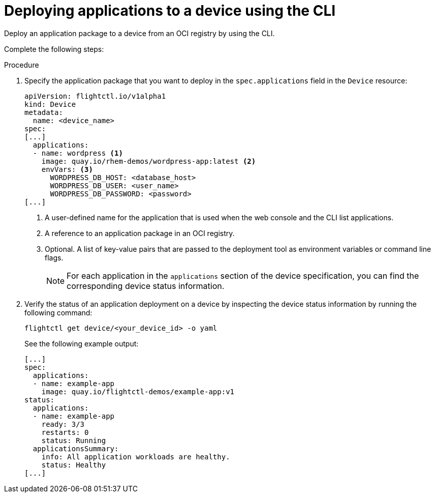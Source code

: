 [id="edge-manager-deploy-apps"]

= Deploying applications to a device using the CLI

Deploy an application package to a device from an OCI registry by using the CLI.

Complete the following steps:

.Procedure

. Specify the application package that you want to deploy in the `spec.applications` field in the `Device` resource:
+
[source,yaml]
----
apiVersion: flightctl.io/v1alpha1
kind: Device
metadata:
  name: <device_name>
spec:
[...]
  applications:
  - name: wordpress <1>
    image: quay.io/rhem-demos/wordpress-app:latest <2>
    envVars: <3>
      WORDPRESS_DB_HOST: <database_host>
      WORDPRESS_DB_USER: <user_name>
      WORDPRESS_DB_PASSWORD: <password>
[...]
----
<1> A user-defined name for the application that is used when the web console and the CLI list applications.
<2> A reference to an application package in an OCI registry.
<3> Optional. A list of key-value pairs that are passed to the deployment tool as environment variables or command line flags.
+
[NOTE]
====
For each application in the `applications` section of the device specification, you can find the corresponding device status information.
====
+
. Verify the status of an application deployment on a device by inspecting the device status information by running the following command:
+
[source,bash]
----
flightctl get device/<your_device_id> -o yaml
----
+
See the following example output:
+
[source,yaml]
----
[...]
spec:
  applications:
  - name: example-app
    image: quay.io/flightctl-demos/example-app:v1
status:
  applications:
  - name: example-app
    ready: 3/3
    restarts: 0
    status: Running
  applicationsSummary:
    info: All application workloads are healthy.
    status: Healthy
[...]
----

